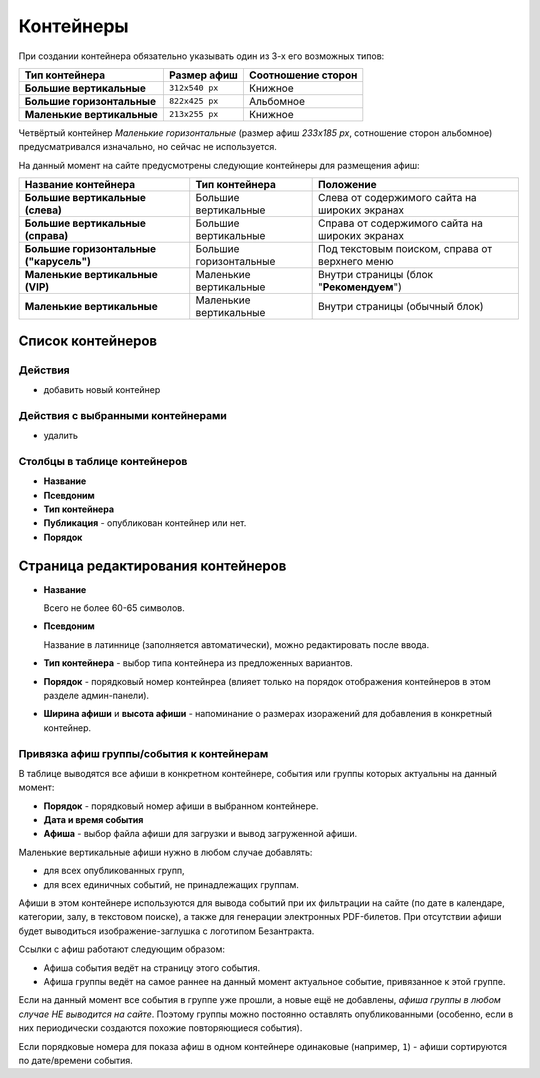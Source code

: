 ##########
Контейнеры
##########

При создании контейнера обязательно указывать один из 3-х его возможных типов:

+----------------------------+----------------+--------------------+
| Тип контейнера             | Размер афиш    | Соотношение сторон |
+============================+================+====================+
| **Большие вертикальные**   | ``312x540 px`` | Книжное            |
+----------------------------+----------------+--------------------+
| **Большие горизонтальные** | ``822x425 px`` | Альбомное          |
+----------------------------+----------------+--------------------+
| **Маленькие вертикальные** | ``213x255 px`` | Книжное            |
+----------------------------+----------------+--------------------+

Четвёртый контейнер *Маленькие горизонтальные* (размер афиш `233x185 px`, сотношение сторон альбомное) предусматривался изначально, но сейчас не используется.

На данный момент на сайте предусмотрены следующие контейнеры для размещения афиш:

+-----------------------------------------+--------------------------+------------------------------------------------+
| Название контейнера                     | Тип контейнера           | Положение                                      |
+=========================================+==========================+================================================+
| **Большие вертикальные (слева)**        | Большие вертикальные     | Слева от содержимого сайта на широких экранах  |
+-----------------------------------------+--------------------------+------------------------------------------------+
| **Большие вертикальные (справа)**       | Большие вертикальные     | Справа от содержимого сайта на широких экранах |
+-----------------------------------------+--------------------------+------------------------------------------------+
| **Большие горизонтальные ("карусель")** | Большие горизонтальные   | Под текстовым поиском, справа от верхнего меню |
+-----------------------------------------+--------------------------+------------------------------------------------+
| **Маленькие вертикальные (VIP)**        | Маленькие вертикальные   | Внутри страницы (блок "**Рекомендуем**")       |
+-----------------------------------------+--------------------------+------------------------------------------------+
| **Маленькие вертикальные**              | Маленькие вертикальные   | Внутри страницы (обычный блок)                 |
+-----------------------------------------+--------------------------+------------------------------------------------+

******************
Список контейнеров
******************

Действия
========

* добавить новый контейнер

Действия с выбранными контейнерами
==================================

* удалить

Столбцы в таблице контейнеров
=============================

* **Название**
* **Псевдоним**
* **Тип контейнера**
* **Публикация** - опубликован контейнер или нет.
* **Порядок**

***********************************
Страница редактирования контейнеров
***********************************

* **Название**

  Всего не более 60-65 символов.

* **Псевдоним**

  Название в латиннице (заполняется автоматически), можно редактировать после ввода.

* **Тип контейнера** - выбор типа контейнера из предложенных вариантов.

* **Порядок** - порядковый номер контейнреа (влияет только на порядок отображения контейнеров в этом разделе админ-панели).

* **Ширина афиши** и **высота афиши** - напоминание о размерах изоражений для добавления в конкретный контейнер.

Привязка афиш группы/события к контейнерам
==========================================
В таблице выводятся все афиши в конкретном контейнере, события или группы которых актуальны на данный момент:

* **Порядок** - порядковый номер афиши в выбранном контейнере.
* **Дата и время события**
* **Афиша** - выбор файла афиши для загрузки и вывод загруженной афиши.

Маленькие вертикальные афиши нужно в любом случае добавлять:

* для всех опубликованных групп,
* для всех единичных событий, не принадлежащих группам.

Афиши в этом контейнере используются для вывода событий при их фильтрации на сайте (по дате в календаре, категории, залу, в текстовом поиске), а также для генерации электронных PDF-билетов. При отсутствии афиши будет выводиться изображение-заглушка с логотипом Безантракта.

Ссылки с афиш работают следующим образом:

* Афиша события ведёт на страницу этого события.
* Афиша группы ведёт на самое раннее на данный момент актуальное событие, привязанное к этой группе.

Если на данный момент все события в группе уже прошли, а новые ещё не добавлены, *афиша группы в любом случае НЕ выводится на сайте*. Поэтому группы можно постоянно оставлять опубликованными (особенно, если в них периодически создаются похожие повторяющиеся события).

Если порядковые номера для показа афиш в одном контейнере одинаковые (например, ``1``) - афиши сортируются по дате/времени события.

.. only:: dev

  ******
  Модели
  ******

  Контейнеры
  ==========

  .. autoclass:: bezantrakta.event.models.EventContainer

  Привязка афиш группы/события к контейнерам
  ==========================================
  Афиши в контейнерах привязываются к конкретным событиям с помощью модели ``EventContainerBinder``, которая связывает модель ``Event`` с моделью ``EventContainer``, используя связь "*многие-ко-многим*".

  .. autoclass:: bezantrakta.event.models.EventContainerBinder

  *******************
  Процессор контекста
  *******************

  Афиши событий, размещённые в больших контейнерах (и горизонтальных, и вертикальных) выводятся в основном шаблоне сайта с помощью процессора контекста.

  .. automodule:: bezantrakta.event.context_processors.big_containers
